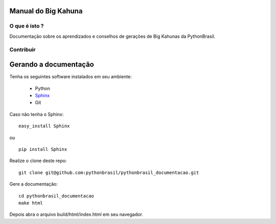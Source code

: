 Manual do Big Kahuna
=======================

*********************
O que é isto ?
*********************

Documentação sobre os aprendizados e conselhos de gerações de Big Kahunas da 
PythonBrasil.


*********************
Contribuir
*********************

Gerando a documentação
========================

Tenha os seguintes software instalados em seu ambiente:

    * Python
    * `Sphinx <http://sphinx.pocoo.org>`_ 
    * Git

Caso não tenha o Sphinx:
::

    easy_install Sphinx
    
ou

::
    
    pip install Sphinx
    
Realize o clone deste repo:
::

    git clone git@github.com:pythonbrasil/pythonbrasil_documentacao.git

Gere a documentação:
::

    cd pythonbrasil_documentacao
    make html

Depois abra o arquivo build/html/index.html em seu navegador.


